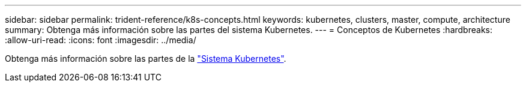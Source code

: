 ---
sidebar: sidebar 
permalink: trident-reference/k8s-concepts.html 
keywords: kubernetes, clusters, master, compute, architecture 
summary: Obtenga más información sobre las partes del sistema Kubernetes. 
---
= Conceptos de Kubernetes
:hardbreaks:
:allow-uri-read: 
:icons: font
:imagesdir: ../media/


[role="lead"]
Obtenga más información sobre las partes de la https://kubernetes.io/docs/concepts/["Sistema Kubernetes"^].
